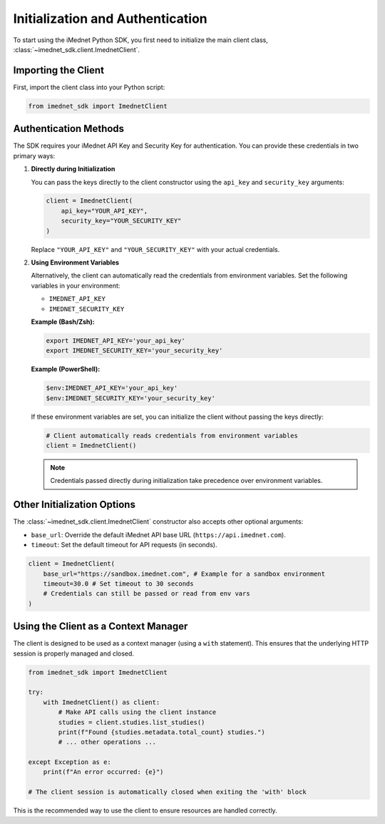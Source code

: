 .. _usage-initialization-auth:

Initialization and Authentication
=================================

To start using the iMednet Python SDK, you first need to initialize the main client class, :class:`~imednet_sdk.client.ImednetClient`.

Importing the Client
--------------------

First, import the client class into your Python script:

.. code-block:: python

   from imednet_sdk import ImednetClient

Authentication Methods
----------------------

The SDK requires your iMednet API Key and Security Key for authentication. You can provide these credentials in two primary ways:

1. **Directly during Initialization**

   You can pass the keys directly to the client constructor using the ``api_key`` and ``security_key`` arguments:

   .. code-block:: python

      client = ImednetClient(
          api_key="YOUR_API_KEY",
          security_key="YOUR_SECURITY_KEY"
      )

   Replace ``"YOUR_API_KEY"`` and ``"YOUR_SECURITY_KEY"`` with your actual credentials.

2. **Using Environment Variables**

   Alternatively, the client can automatically read the credentials from environment variables. Set the following variables in your environment:

   * ``IMEDNET_API_KEY``
   * ``IMEDNET_SECURITY_KEY``

   **Example (Bash/Zsh):**

   .. code-block:: bash

      export IMEDNET_API_KEY='your_api_key'
      export IMEDNET_SECURITY_KEY='your_security_key'

   **Example (PowerShell):**

   .. code-block:: powershell

      $env:IMEDNET_API_KEY='your_api_key'
      $env:IMEDNET_SECURITY_KEY='your_security_key'

   If these environment variables are set, you can initialize the client without passing the keys directly:

   .. code-block:: python

      # Client automatically reads credentials from environment variables
      client = ImednetClient()

   .. note::
      Credentials passed directly during initialization take precedence over environment variables.

Other Initialization Options
----------------------------

The :class:`~imednet_sdk.client.ImednetClient` constructor also accepts other optional arguments:

* ``base_url``: Override the default iMednet API base URL (``https://api.imednet.com``).
* ``timeout``: Set the default timeout for API requests (in seconds).

.. code-block:: python

   client = ImednetClient(
       base_url="https://sandbox.imednet.com", # Example for a sandbox environment
       timeout=30.0 # Set timeout to 30 seconds
       # Credentials can still be passed or read from env vars
   )

Using the Client as a Context Manager
-------------------------------------

The client is designed to be used as a context manager (using a ``with`` statement). This ensures that the underlying HTTP session is properly managed and closed.

.. code-block:: python

   from imednet_sdk import ImednetClient

   try:
       with ImednetClient() as client:
           # Make API calls using the client instance
           studies = client.studies.list_studies()
           print(f"Found {studies.metadata.total_count} studies.")
           # ... other operations ...

   except Exception as e:
       print(f"An error occurred: {e}")

   # The client session is automatically closed when exiting the 'with' block

This is the recommended way to use the client to ensure resources are handled correctly.
